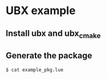 * UBX example

** Install ubx and ubx_cmake
** Generate the package
#+BEGIN_EXAMPLE
$ cat example_pkg.lue

#+END_EXAMPLE
